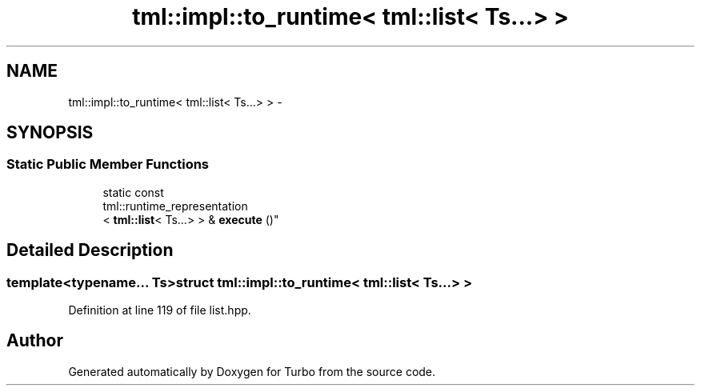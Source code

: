 .TH "tml::impl::to_runtime< tml::list< Ts...> >" 3 "Fri Aug 22 2014" "Turbo" \" -*- nroff -*-
.ad l
.nh
.SH NAME
tml::impl::to_runtime< tml::list< Ts...> > \- 
.SH SYNOPSIS
.br
.PP
.SS "Static Public Member Functions"

.in +1c
.ti -1c
.RI "static const 
.br
tml::runtime_representation
.br
< \fBtml::list\fP< Ts\&.\&.\&.> > & \fBexecute\fP ()"
.br
.in -1c
.SH "Detailed Description"
.PP 

.SS "template<typename\&.\&.\&. Ts>struct tml::impl::to_runtime< tml::list< Ts\&.\&.\&.> >"

.PP
Definition at line 119 of file list\&.hpp\&.

.SH "Author"
.PP 
Generated automatically by Doxygen for Turbo from the source code\&.
